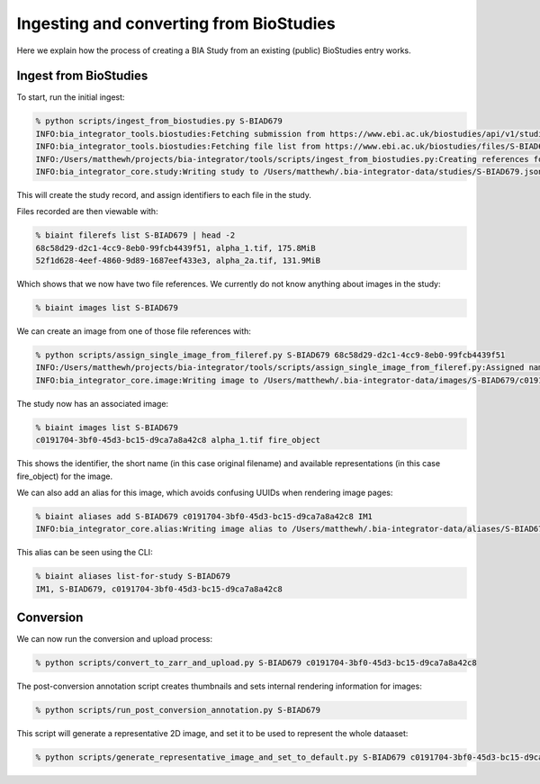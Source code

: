 Ingesting and converting from BioStudies
----------------------------------------

Here we explain how the process of creating a BIA Study from an existing (public) BioStudies entry works.

Ingest from BioStudies
~~~~~~~~~~~~~~~~~~~~~~

To start, run the initial ingest:

.. code-block:: console

    % python scripts/ingest_from_biostudies.py S-BIAD679
    INFO:bia_integrator_tools.biostudies:Fetching submission from https://www.ebi.ac.uk/biostudies/api/v1/studies/S-BIAD679
    INFO:bia_integrator_tools.biostudies:Fetching file list from https://www.ebi.ac.uk/biostudies/files/S-BIAD679/NBS1_U2OS_exp.json
    INFO:/Users/matthewh/projects/bia-integrator/tools/scripts/ingest_from_biostudies.py:Creating references for 57 files
    INFO:bia_integrator_core.study:Writing study to /Users/matthewh/.bia-integrator-data/studies/S-BIAD679.json

This will create the study record, and assign identifiers to each file in the study.

Files recorded are then viewable with:

.. code-block:: console

    % biaint filerefs list S-BIAD679 | head -2
    68c58d29-d2c1-4cc9-8eb0-99fcb4439f51, alpha_1.tif, 175.8MiB
    52f1d628-4eef-4860-9d89-1687eef433e3, alpha_2a.tif, 131.9MiB

Which shows that we now have two file references. We currently do not know anything about images in the study:

.. code-block:: console

    % biaint images list S-BIAD679

We can create an image from one of those file references with:

.. code-block:: console

    % python scripts/assign_single_image_from_fileref.py S-BIAD679 68c58d29-d2c1-4cc9-8eb0-99fcb4439f51
    INFO:/Users/matthewh/projects/bia-integrator/tools/scripts/assign_single_image_from_fileref.py:Assigned name alpha_1.tif
    INFO:bia_integrator_core.image:Writing image to /Users/matthewh/.bia-integrator-data/images/S-BIAD679/c0191704-3bf0-45d3-bc15-d9ca7a8a42c8.json

The study now has an associated image:

.. code-block:: console

    % biaint images list S-BIAD679
    c0191704-3bf0-45d3-bc15-d9ca7a8a42c8 alpha_1.tif fire_object

This shows the identifier, the short name (in this case original filename) and available representations (in this case fire_object) for the image.

We can also add an alias for this image, which avoids confusing UUIDs when rendering image pages:

.. code-block:: console

    % biaint aliases add S-BIAD679 c0191704-3bf0-45d3-bc15-d9ca7a8a42c8 IM1
    INFO:bia_integrator_core.alias:Writing image alias to /Users/matthewh/.bia-integrator-data/aliases/S-BIAD679/c0191704-3bf0-45d3-bc15-d9ca7a8a42c8-IM1.json

This alias can be seen using the CLI:

.. code-block:: console

    % biaint aliases list-for-study S-BIAD679
    IM1, S-BIAD679, c0191704-3bf0-45d3-bc15-d9ca7a8a42c8


Conversion
~~~~~~~~~~

We can now run the conversion and upload process:

.. code-block:: console

    % python scripts/convert_to_zarr_and_upload.py S-BIAD679 c0191704-3bf0-45d3-bc15-d9ca7a8a42c8

The post-conversion annotation script creates thumbnails and sets internal rendering information for images:

.. code-block:: console

    % python scripts/run_post_conversion_annotation.py S-BIAD679

This script will generate a representative 2D image, and set it to be used to represent the whole dataaset:

.. code-block:: console

    % python scripts/generate_representative_image_and_set_to_default.py S-BIAD679 c0191704-3bf0-45d3-bc15-d9ca7a8a42c8